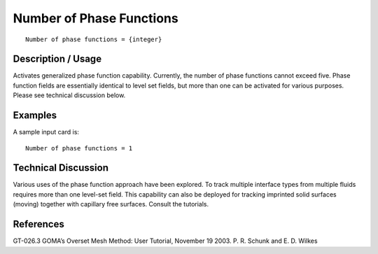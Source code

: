 *****************************
**Number of Phase Functions**
*****************************

::

	Number of phase functions = {integer}

-----------------------
**Description / Usage**
-----------------------

Activates generalized phase function capability. Currently, the number of phase
functions cannot exceed five. Phase function fields are essentially identical to level set
fields, but more than one can be activated for various purposes. Please see technical
discussion below.

------------
**Examples**
------------

A sample input card is:
::

	Number of phase functions = 1

-------------------------
**Technical Discussion**
-------------------------

Various uses of the phase function approach have been explored. To track multiple
interface types from multiple fluids requires more than one level-set field. This
capability can also be deployed for tracking imprinted solid surfaces (moving) together
with capillary free surfaces. Consult the tutorials.


--------------
**References**
--------------

GT-026.3 GOMA’s Overset Mesh Method: User Tutorial, November 19 2003. P. R.
Schunk and E. D. Wilkes
